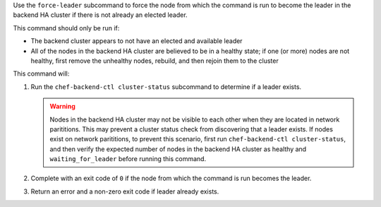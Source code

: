 .. The contents of this file may be included in multiple topics (using the includes directive).
.. The contents of this file should be modified in a way that preserves its ability to appear in multiple topics.


Use the ``force-leader`` subcommand to force the node from which the command is run to become the leader in the backend HA cluster if there is not already an elected leader.

This command should only be run if:

* The backend cluster appears to not have an elected and available leader
* All of the nodes in the backend HA cluster are believed to be in a healthy state; if one (or more) nodes are not healthy, first remove the unhealthy nodes, rebuild, and then rejoin them to the cluster
 
This command will:

#. Run the ``chef-backend-ctl cluster-status`` subcommand to determine if a leader exists.

   .. warning:: Nodes in the backend HA cluster may not be visible to each other when they are located in network parititions. This may prevent a cluster status check from discovering that a leader exists. If nodes exist on network parititions, to prevent this scenario, first run ``chef-backend-ctl cluster-status``, and then verify the expected number of nodes in the backend HA cluster as healthy and ``waiting_for_leader`` before running this command. 
#. Complete with an exit code of ``0`` if the node from which the command is run becomes the leader.
#. Return an error and a non-zero exit code if leader already exists.
